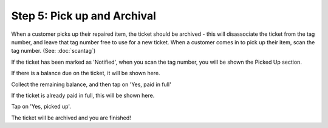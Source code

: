 .. _pickup:

############################
Step 5: Pick up and Archival
############################

When a customer picks up their repaired item, the ticket should be archived -
this will disassociate the ticket from the tag number, and leave that tag number
free to use for a new ticket. When a customer comes in to pick up their item,
scan the tag number. (See: :doc:`scantag`)

If the ticket has been marked as 'Notified', when you scan the tag number, you
will be shown the Picked Up section.

If there is a balance due on the ticket, it will be shown here.

.. image:: images/pickup-balancedue.png
  :width: 400
  :align: center

Collect the remaining balance, and then tap on 'Yes, paid in full'

If the ticket is already paid in full, this will be shown here.

.. image:: images/pickup-paidinfull.png
  :width: 400
  :align: center

Tap on 'Yes, picked up'.

The ticket will be archived and you are finished!

.. IMAGES
